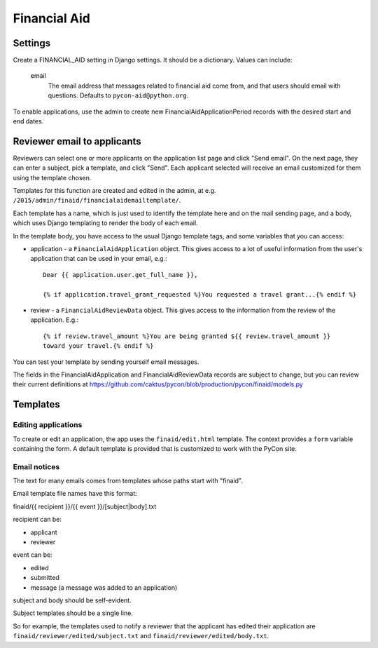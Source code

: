 Financial Aid
=============

Settings
--------

Create a FINANCIAL_AID setting in Django settings. It should be a dictionary.
Values can include:

    email
        The email address that messages related to financial aid come from,
        and that users should email with questions. Defaults to
        ``pycon-aid@python.org``.


To enable applications, use the admin to create new
FinancialAidApplicationPeriod records with the desired start
and end dates.

Reviewer email to applicants
----------------------------

Reviewers can select one or more applicants on the application list page
and click "Send email".  On the next page, they can enter a subject, pick
a template, and click "Send". Each applicant selected will receive an email
customized for them using the template chosen.

Templates for this function are created and edited in the admin, at e.g.
``/2015/admin/finaid/financialaidemailtemplate/``.

Each template has a name, which is just used to identify the template
here and on the mail sending page, and a body, which uses Django templating
to render the body of each email.

In the template body, you have access to the usual Django template tags,
and some variables that you can access:

* application - a ``FinancialAidApplication`` object. This gives access to a
  lot of useful information from the user's application that can be used in
  your email, e.g.::

      Dear {{ application.user.get_full_name }},

      {% if application.travel_grant_requested %}You requested a travel grant...{% endif %}

* review - a ``FinancialAidReviewData`` object. This gives access to the
  information from the review of the application. E.g.::

      {% if review.travel_amount %}You are being granted ${{ review.travel_amount }}
      toward your travel.{% endif %}

You can test your template by sending yourself email messages.

The fields in the FinancialAidApplication and FinancialAidReviewData
records are subject to change, but you can review their current definitions
at https://github.com/caktus/pycon/blob/production/pycon/finaid/models.py


Templates
---------

Editing applications
~~~~~~~~~~~~~~~~~~~~

To create or edit an application, the app uses the ``finaid/edit.html``
template. The context provides a ``form`` variable containing the form.
A default template is provided that is customized to work with the PyCon
site.

Email notices
~~~~~~~~~~~~~

The text for many emails comes from templates whose paths start with "finaid".

Email template file names have this format:

finaid/{{ recipient }}/{{ event }}/[subject|body].txt

recipient can be:

* applicant
* reviewer

event can be:

* edited
* submitted
* message (a message was added to an application)

subject and body should be self-evident.

Subject templates should be a single line.

So for example, the templates used to notify a reviewer that the applicant
has edited their application are ``finaid/reviewer/edited/subject.txt``
and ``finaid/reviewer/edited/body.txt``.
